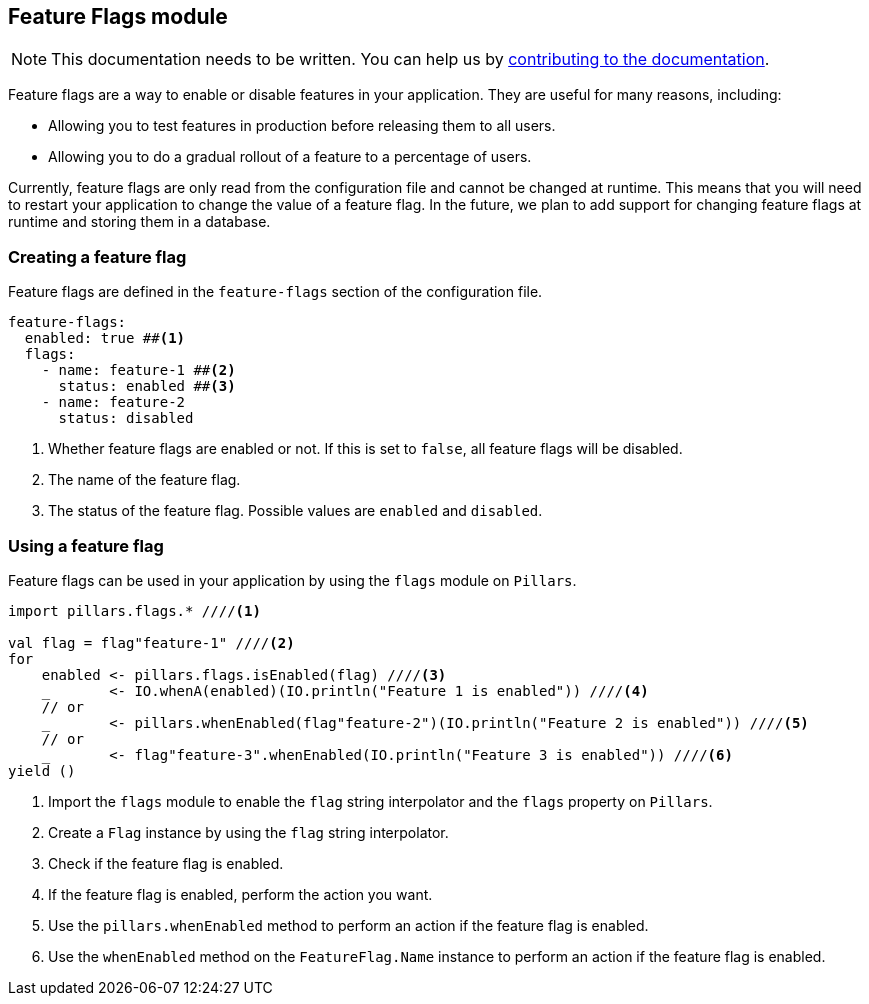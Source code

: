 == Feature Flags module
:project-name: Pillars
:author: {project-name} Team
:toc: preamble
:icons: font
:jbake-type: page
:jbake-status: published
ifndef::imagesdir[]
:imagesdir: ../../images
endif::imagesdir[]
ifndef::projectRootDir[]
:projectRootDir: ../../../../../..
endif::projectRootDir[]

[NOTE]
This documentation needs to be written.
You can help us by xref:../../contribute/10_contributing.adoc[contributing to the documentation].

Feature flags are a way to enable or disable features in your application.
They are useful for many reasons, including:

* Allowing you to test features in production before releasing them to all users.
* Allowing you to do a gradual rollout of a feature to a percentage of users.

Currently, feature flags are only read from the configuration file and cannot be changed at runtime.
This means that you will need to restart your application to change the value of a feature flag.
In the future, we plan to add support for changing feature flags at runtime and storing them in a database.

=== Creating a feature flag

Feature flags are defined in the `feature-flags` section of the configuration file.

[source,yaml]
--
feature-flags:
  enabled: true ##<1>
  flags:
    - name: feature-1 ##<2>
      status: enabled ##<3>
    - name: feature-2
      status: disabled
--
<1> Whether feature flags are enabled or not.
If this is set to `false`, all feature flags will be disabled.
<2> The name of the feature flag.
<3> The status of the feature flag.
Possible values are `enabled` and `disabled`.

=== Using a feature flag

Feature flags can be used in your application by using the `flags` module on `Pillars`.

[source,scala,linenums,role="data-noescape"]
--
import pillars.flags.* ////<1>

val flag = flag"feature-1" ////<2>
for
    enabled <- pillars.flags.isEnabled(flag) ////<3>
    _       <- IO.whenA(enabled)(IO.println("Feature 1 is enabled")) ////<4>
    // or
    _       <- pillars.whenEnabled(flag"feature-2")(IO.println("Feature 2 is enabled")) ////<5>
    // or
    _       <- flag"feature-3".whenEnabled(IO.println("Feature 3 is enabled")) ////<6>
yield ()
--
<1> Import the `flags` module to enable the `flag` string interpolator and the `flags` property on `Pillars`.
<2> Create a `Flag` instance by using the `flag` string interpolator.
<3> Check if the feature flag is enabled.
<4> If the feature flag is enabled, perform the action you want.
<5> Use the `pillars.whenEnabled` method to perform an action if the feature flag is enabled.
<6> Use the `whenEnabled` method on the `FeatureFlag.Name` instance to perform an action if the feature flag is enabled.
